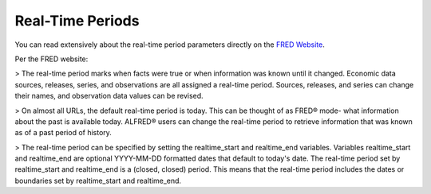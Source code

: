 Real-Time Periods
+++++++++++++++++++

You can read extensively about the real-time period parameters directly on the `FRED Website <https://fred.stlouisfed.org/docs/api/fred/realtime_period.html>`_.

Per the FRED website:

> The real-time period marks when facts were true or when information was known until it changed. Economic data sources, releases, series, and observations are all assigned a real-time period. Sources, releases, and series can change their names, and observation data values can be revised.

> On almost all URLs, the default real-time period is today. This can be thought of as FRED® mode- what information about the past is available today. ALFRED® users can change the real-time period to retrieve information that was known as of a past period of history.

> The real-time period can be specified by setting the realtime_start and realtime_end variables. Variables realtime_start and realtime_end are optional YYYY-MM-DD formatted dates that default to today's date. The real-time period set by realtime_start and realtime_end is a (closed, closed) period. This means that the real-time period includes the dates or boundaries set by realtime_start and realtime_end. 

